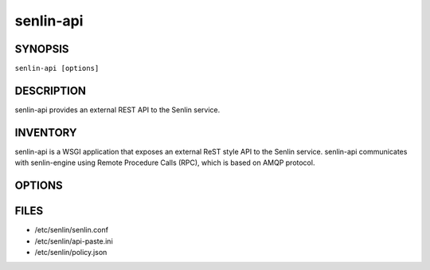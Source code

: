 ==========
senlin-api
==========

.. program:: senlin-api

SYNOPSIS
========

``senlin-api [options]``

DESCRIPTION
===========

senlin-api provides an external REST API to the Senlin service.

INVENTORY
=========

senlin-api is a WSGI application that exposes an external ReST style API to
the Senlin service. senlin-api communicates with senlin-engine using Remote
Procedure Calls (RPC), which is based on AMQP protocol.

OPTIONS
=======

.. cmdoption:: --config-file

  Path to a config file to use. Multiple config files can be specified, with
  values in later files taking precedence.


.. cmdoption:: --config-dir

  Path to a config directory to pull .conf files from. This file set is
  sorted, so as to provide a predictable parse order if individual options are
  over-ridden. The set is parsed after the file(s), if any, specified via 
  --config-file, hence over-ridden options in the directory take precedence.

FILES
========

* /etc/senlin/senlin.conf
* /etc/senlin/api-paste.ini
* /etc/senlin/policy.json
